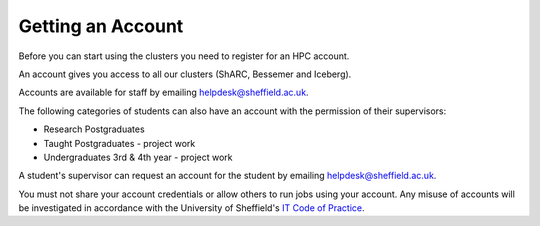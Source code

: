 .. _accounts:

Getting an Account
==================

Before you can start using the clusters you need to register for an HPC account.

An account gives you access to all our clusters (ShARC, Bessemer and Iceberg).

Accounts are available for staff by emailing `helpdesk@sheffield.ac.uk <helpdesk@sheffield.ac.uk>`_.

The following categories of students can also have an account with
the permission of their supervisors:

* Research Postgraduates
* Taught Postgraduates - project work
* Undergraduates 3rd & 4th year  - project work

A student's supervisor can request an account for the student by emailing
`helpdesk@sheffield.ac.uk <helpdesk@sheffield.ac.uk>`_.

.. note::
You must not share your account credentials or allow others to run jobs using your account. 
Any misuse of accounts will be investigated in accordance with 
the University of Sheffield's `IT Code of Practice <https://www.sheffield.ac.uk/cics/codeofpractice/core>`__.
